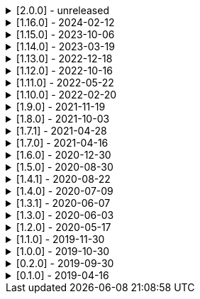 .[2.0.0] - unreleased
[%collapsible]
====
[discrete]
=== Breaking Change

* https://github.com/serpro69/kotlin-faker/pull/274[#274] (core) Add support for language variants extending their base locale
* https://github.com/serpro69/kotlin-faker/pull/259[#259] (core) Replace java.util.Random with kotlin.random.Random
* https://github.com/serpro69/kotlin-faker/pull/246[#246] (extension) Remove KSP from kotest-property extension
* https://github.com/serpro69/kotlin-faker/pull/219[#219] (core) Extract faker's providers into several submodules of their own

[discrete]
=== Added

* https://github.com/serpro69/kotlin-faker/issues/131[#131] (core) Add support for using `lang` dict when `lang-COUNTRY` dict is missing (via #274)
* https://github.com/serpro69/kotlin-faker/pull/268[#268] (core) Add randomClassInstance top-level function
* https://github.com/serpro69/kotlin-faker/pull/267[#267] (core) Add support for sealed classes in randomClassInstance
* https://github.com/serpro69/kotlin-faker/pull/266[#266] (core) Add support for internal constructors in randomClassInstance
* https://github.com/serpro69/kotlin-faker/pull/260[#260] (core) Add config strategy for default values of RandomClass instances
* https://github.com/serpro69/kotlin-faker/pull/258[#258] (core) Add RandomClassProvider::randomClassInstance fun with KClass input
* https://github.com/serpro69/kotlin-faker/pull/254[#254] (faker) Add Pictures faker
* https://github.com/serpro69/kotlin-faker/pull/245[#245] (extension) Add extension for testing with BLNS
* https://github.com/serpro69/kotlin-faker/pull/243[#243] (core) Add collection element and map k/v type gen for random class instance
* https://github.com/serpro69/kotlin-faker/pull/234[#234] (extension) Add extension module for kotest property testing
* https://github.com/serpro69/kotlin-faker/pull/232[#232] (core) Add support for alternative primary key when resolving values
* https://github.com/serpro69/kotlin-faker/pull/227[#227] (bom) Add BOM to manage faker versions
* https://github.com/serpro69/kotlin-faker/issues/222[#222] (faker/databases) Create new Databases faker module
* https://github.com/serpro69/kotlin-faker/issues/218[#218] (core) Allow creating custom fakers / generators

[discrete]
=== Changed

* https://github.com/serpro69/kotlin-faker/issues/273[#273] (docs) Migrate documentation to mkdocs
* https://github.com/serpro69/kotlin-faker/issues/249[#249] Publish all artifacts with the same version

++++
<details><summary><b>Cleaned-up tags:</b></summary>
<p>
++++
```bash
➜ git tag --list | grep -e 'faker-.*v2.0.0-rc.*' | xargs -I{} git tag --delete {}
Deleted tag 'faker-books-v2.0.0-rc.1' (was d7d01006)
Deleted tag 'faker-books-v2.0.0-rc.2' (was 5a1b993d)
Deleted tag 'faker-books-v2.0.0-rc.3' (was 306caa24)
Deleted tag 'faker-books-v2.0.0-rc.4' (was 2783626a)
Deleted tag 'faker-commerce-v2.0.0-rc.1' (was d7d01006)
Deleted tag 'faker-commerce-v2.0.0-rc.2' (was c29b243c)
Deleted tag 'faker-commerce-v2.0.0-rc.3' (was 036c2ccf)
Deleted tag 'faker-commerce-v2.0.0-rc.4' (was e0764054)
Deleted tag 'faker-creatures-v2.0.0-rc.1' (was d7d01006)
Deleted tag 'faker-creatures-v2.0.0-rc.2' (was 9d92cbca)
Deleted tag 'faker-creatures-v2.0.0-rc.3' (was 928a0a06)
Deleted tag 'faker-creatures-v2.0.0-rc.4' (was 2925c425)
Deleted tag 'faker-databases-v2.0.0-rc.1' (was 37c8f34e)
Deleted tag 'faker-databases-v2.0.0-rc.2' (was 7f01d507)
Deleted tag 'faker-databases-v2.0.0-rc.3' (was 3c9bd650)
Deleted tag 'faker-edu-v2.0.0-rc.1' (was d7d01006)
Deleted tag 'faker-edu-v2.0.0-rc.2' (was f5672634)
Deleted tag 'faker-edu-v2.0.0-rc.3' (was c7c889a8)
Deleted tag 'faker-edu-v2.0.0-rc.4' (was 96602cb8)
Deleted tag 'faker-games-v2.0.0-rc.1' (was d7d01006)
Deleted tag 'faker-games-v2.0.0-rc.2' (was da487701)
Deleted tag 'faker-games-v2.0.0-rc.3' (was 7ec46be9)
Deleted tag 'faker-games-v2.0.0-rc.4' (was 94233f02)
Deleted tag 'faker-humor-v2.0.0-rc.1' (was d7d01006)
Deleted tag 'faker-humor-v2.0.0-rc.2' (was 16431204)
Deleted tag 'faker-humor-v2.0.0-rc.3' (was a5c4f3fe)
Deleted tag 'faker-humor-v2.0.0-rc.4' (was 828b3579)
Deleted tag 'faker-japmedia-v2.0.0-rc.1' (was d7d01006)
Deleted tag 'faker-japmedia-v2.0.0-rc.2' (was a1d0f685)
Deleted tag 'faker-japmedia-v2.0.0-rc.3' (was 877bb934)
Deleted tag 'faker-japmedia-v2.0.0-rc.4' (was 2fece179)
Deleted tag 'faker-lorem-v2.0.0-rc.1' (was d7d01006)
Deleted tag 'faker-lorem-v2.0.0-rc.2' (was 8bade88d)
Deleted tag 'faker-lorem-v2.0.0-rc.3' (was 069835f9)
Deleted tag 'faker-lorem-v2.0.0-rc.4' (was d4b6a878)
Deleted tag 'faker-misc-v2.0.0-rc.1' (was d7d01006)
Deleted tag 'faker-misc-v2.0.0-rc.2' (was ccc4795d)
Deleted tag 'faker-misc-v2.0.0-rc.3' (was 68c43b3c)
Deleted tag 'faker-misc-v2.0.0-rc.4' (was a34edb67)
Deleted tag 'faker-movies-v2.0.0-rc.1' (was d7d01006)
Deleted tag 'faker-movies-v2.0.0-rc.2' (was c2089d94)
Deleted tag 'faker-movies-v2.0.0-rc.3' (was a4d5d663)
Deleted tag 'faker-movies-v2.0.0-rc.4' (was 8f0bbdd9)
Deleted tag 'faker-music-v2.0.0-rc.1' (was d7d01006)
Deleted tag 'faker-music-v2.0.0-rc.2' (was 4f080065)
Deleted tag 'faker-music-v2.0.0-rc.3' (was 02445b0c)
Deleted tag 'faker-music-v2.0.0-rc.4' (was c8c74405)
Deleted tag 'faker-sports-v2.0.0-rc.1' (was d7d01006)
Deleted tag 'faker-sports-v2.0.0-rc.2' (was 99f07075)
Deleted tag 'faker-sports-v2.0.0-rc.3' (was f83980e5)
Deleted tag 'faker-sports-v2.0.0-rc.4' (was 392c74c1)
Deleted tag 'faker-tech-v2.0.0-rc.1' (was d7d01006)
Deleted tag 'faker-tech-v2.0.0-rc.2' (was e2f8c5b1)
Deleted tag 'faker-tech-v2.0.0-rc.3' (was 1572e6f8)
Deleted tag 'faker-tech-v2.0.0-rc.4' (was 2bc3b63e)
Deleted tag 'faker-travel-v2.0.0-rc.1' (was d7d01006)
Deleted tag 'faker-travel-v2.0.0-rc.2' (was 7ef5850c)
Deleted tag 'faker-travel-v2.0.0-rc.3' (was 823b7e0b)
Deleted tag 'faker-travel-v2.0.0-rc.4' (was 58fc8567)
Deleted tag 'faker-tvshows-v2.0.0-rc.1' (was d7d01006)
Deleted tag 'faker-tvshows-v2.0.0-rc.2' (was c27508d8)
Deleted tag 'faker-tvshows-v2.0.0-rc.3' (was d016c24e)
Deleted tag 'faker-tvshows-v2.0.0-rc.4' (was 6e3c8743)

➜ git tag --list | grep -e 'ext-.*v2.0.0-rc.*' | xargs -I{} git tag --delete {}
Deleted tag 'ext-blns-v2.0.0-rc.6' (was c6028cd1)
Deleted tag 'ext-kotest-property-ksp-v2.0.0-rc.1' (was 7e5fe034)
Deleted tag 'ext-kotest-property-v2.0.0-rc.1' (was 1464550b)
Deleted tag 'ext-kotest-property-v2.0.0-rc.2' (was 64d5125e)
```
++++
</p>
</details>
++++

* https://github.com/serpro69/kotlin-faker/pull/252[#252] (core) Get rid of reflection in `FakerService`

[discrete]
=== Fixed

* https://github.com/serpro69/kotlin-faker/pull/240[#240] (core) Fix NoSuchElementException in `uk.company.name`
** Also fixes `uk.name.first_name` and `uk.name.last_name` to return both male and female names.
* https://github.com/serpro69/kotlin-faker/issues/207[#207] (core) Regexify generates invalid value
* https://github.com/serpro69/kotlin-faker/issues/208[#208] (core) Regexify fails with StackOverflowError

[discrete]
=== Other

* https://github.com/serpro69/kotlin-faker/pull/248[#248] Update kotlin to 2.x, update and cleanup other dependencies
* https://github.com/serpro69/kotlin-faker/issues/247[#247] Remove most logic from root build.gradle file
* (docs) Convert `docs` submodule to a standalone gradle project

====

.[1.16.0] - 2024-02-12
[%collapsible]
====
[discrete]
=== Breaking Change

* https://github.com/serpro69/kotlin-faker/pull/214[#214] (core) Update `Faker#internet#domain` function which affects returned values
* https://github.com/serpro69/kotlin-faker/pull/213[#213] (core) Add support for unique data generation to `Faker#random`

[discrete]
=== Added

* https://github.com/serpro69/kotlin-faker/pull/215[#215] (core) Add IPv4, IPv6 and MAC address generation to `Internet`
** `iPv4Address()`
** `publicIPv4Address()`
** `privateIPv4Address()`
** `iPv6Address()`
** `macAddress()`
* https://github.com/serpro69/kotlin-faker/pull/214[#214] (core) Update dictionary files, including:
** Data and functions in existing data providers
** `Faker().internet.domain()` now takes optional argument and produces a "safe-domain" (ending with `.example` or `.test`)
** Updates to existing localized dictionaries + one new locale
* https://github.com/serpro69/kotlin-faker/issues/208[#208] (core) Allow `StringProvider#regexify` to take Regex as input
* https://github.com/serpro69/kotlin-faker/pull/202[#202] (core) Allow `randomClassInstance` to directly use predefined generators

++++
<details><summary><h3>New Data Providers</h3></summary>
<p>
++++
* `smashing_pumpkins`
* `the_room`
++++
</p>
</details>
++++

++++
<details><summary><h3>New Locales</h3></summary>
<p>
++++
* `en-KE`
++++
</p>
</details>
++++

[discrete]
=== Fixed

* https://github.com/serpro69/kotlin-faker/pull/205[#205] (core) Fix `Person.birthDate` range error during leap year
* https://github.com/serpro69/kotlin-faker/issues/204[#204] (core) Fix RandomClassProvider handling "constructor-less" types in collections

====

.[1.15.0] - 2023-10-06
[%collapsible]
====
[discrete]
=== Added

* https://github.com/serpro69/kotlin-faker/pull/195[#195] (core) Update dictionary files, including:
** Data and functions in existing data providers, including new functions:
*** `Faker().company.department()`
*** `Faker().dnd.name...`
*** `Faker().internet.safeDomainSuffix()`
*** `Faker().southPark.episodes()`
** Updates to existing localized dictionaries
* https://github.com/serpro69/kotlin-faker/pull/197[#197] (:cli-bot) Render sub-providers functions in cli output
* https://github.com/serpro69/kotlin-faker/pull/200[#200] (core) Add new data providers

++++
<details><summary><h3>New Data Providers</h3></summary>
<p>
++++
* `archer`
* `final_fantasy_xiv`
* `mitch_hedberg`
* `train_station`
++++
</p>
</details>
++++

[discrete]
=== Changed

* https://github.com/serpro69/kotlin-faker/pull/197[#197] (:cli-bot) Change cli `lookup` command to return matching providers by name

[discrete]
=== Fixed

* https://github.com/serpro69/kotlin-faker/pull/188[#188] (core) Fix postcode for en-GB locale
* https://github.com/serpro69/kotlin-faker/pull/193[#193] (core) Fix localized postcodes with regex patterns

====

.[1.14.0] - 2023-03-19
[%collapsible]
====
[discrete]
=== Added

* https://github.com/serpro69/kotlin-faker/pull/179[#179] (core) Add parameter info context to user defined generators
* https://github.com/serpro69/kotlin-faker/pull/176[#176], https://github.com/serpro69/kotlin-faker/pull/182[#182], https://github.com/serpro69/kotlin-faker/pull/183[#183], (core) Update dictionary files, including:
** Data and functions in existing data providers
*** `Faker().food.allergens()`
** Updates to existing localized dictionaries

++++
<details><summary><h3>New Data Providers</h3></summary>
<p>
++++
* `airport`
* `avatar`
* `chess`
* `cowboy_bebop`
* `spongebob`
++++
</p>
</details>
++++

[discrete]
=== Other

* https://github.com/serpro69/kotlin-faker/pull/181[#181] (core) Add context to exception when `randomClassInstance` fails

====

.[1.13.0] - 2022-12-18
[%collapsible]
====
[discrete]
=== Added

* https://github.com/serpro69/kotlin-faker/pull/164[#164] Add possibility to configure `RandomClassProvider` on higher levels
* https://github.com/serpro69/kotlin-faker/pull/165[#165] Add `copy` and `new` functions to `RandomClassProvider`

[discrete]
=== Changed

* https://github.com/serpro69/kotlin-faker/pull/159[#159] Change format of dictionary files from yml to json

[discrete]
=== Fixed

* https://github.com/serpro69/kotlin-faker/pull/161[#161] Fix empty lists as parameter values
* https://github.com/serpro69/kotlin-faker/pull/171[#171] Fix locale fallback
* https://github.com/serpro69/kotlin-faker/pull/173[#173] Fix phoneNumber generation for `en-US` locale

[discrete]
=== Other

* https://github.com/serpro69/kotlin-faker/pull/168[#168] Reduce faker's shadowed jar size

====

.[1.12.0] - 2022-10-16
[%collapsible]
====
[discrete]
=== Added

* https://github.com/serpro69/kotlin-faker/pull/134[#134] Overload `RandomService#randomSublist` and `RandomService#randomSubset` with `sizeRange` parameter
* https://github.com/serpro69/kotlin-faker/pull/144[#144] Add index and punctuation chars support to `RandomService#randomString`
* https://github.com/serpro69/kotlin-faker/pull/154[#154] New `CryptographyProvider` for generating random sha sums
* https://github.com/serpro69/kotlin-faker/pull/155[#155] (core) Update dictionary files, including:
** Data and functions in existing data providers
** Updates to existing localized dictionaries

++++
<details><summary><h3>New Data Providers</h3></summary>
<p>
++++
* `hackers`
* `mountaineering`
* `sport`
* `tarkov`
++++
</p>
</details>
++++

[discrete]
=== Changed

* https://github.com/serpro69/kotlin-faker/pull/135[#135] Initialize Faker data providers lazily

[discrete]
=== Fixed

* https://github.com/serpro69/kotlin-faker/issues/136[#136] Parameter 'streets' not found in 'ADDRESS' category
* https://github.com/serpro69/kotlin-faker/issues/137[#137] Parameter 'category' not found in 'COMPANY' category for 'ja' locale
* https://github.com/serpro69/kotlin-faker/issues/138[#138] Parameter 'zip_code' not found in 'ADDRESS' category for 'fr' locale
* https://github.com/serpro69/kotlin-faker/issues/140[#140] Fix NPE when generating CurrencySymbol with non 'en' locale
* https://github.com/serpro69/kotlin-faker/pull/142[#142] Fix unique localized category keys missing from dictionary
* https://github.com/serpro69/kotlin-faker/pull/146[#146] Fix `RandomService#randomString` for some eng-lang locales
* https://github.com/serpro69/kotlin-faker/issues/148[#148] Fix StarWars quotes by character

[discrete]
=== Docs

* https://github.com/serpro69/kotlin-faker/pull/130[#130] Document how to add new data providers
====

.[1.11.0] - 2022-05-22
[%collapsible]
====
[discrete]
=== Added

* https://github.com/serpro69/kotlin-faker/pull/122[#122] (core) Add (unique) `numerify`, `letterify`, `bothify` and `regexify` functions through `StringProvider`
* https://github.com/serpro69/kotlin-faker/pull/129[#129] (core) Update dictionary files, including:
* New data and functions in existing data providers
* Updates to existing localized dictionaries
** Especially notable for `fr` and `ja` locales as they now, similarly to `en` locale, contain multiple dict files per locale
* New localized dictionaries for `es-AR`, `lt` and `mi-NZ` locales

++++
<details><summary><h3>New Data Providers</h3></summary>
<p>
++++
* `adjective`
* `australia`
* `bible`
* `bird`
* `brooklynNineNine`
* `camera`
* `clashOfClans`
* `conan`
* `doraemon`
* `emotion`
* `finalSpace`
* `fmaBrotherhood`
* `hobby`
* `howToTrainYourDragon`
* `jackHandey`
* `kamenRIder`
* `mountain`
* `naruto`
* `room`
* `studioGhibli`
* `superMario`
* `supernatural`
* `tea`
* `theKingkillerChronicle`
* `theOffice`
* `tolkien`
* `touhou`
* `tron`
* `volleyball`
++++
</p>
</details>
++++

[discrete]
=== Changed

* Some functions will now accept enum-typed parameters instead of strings
* Add deprecation warnings to some functions due to upstream changes in yml dict files

[discrete]
=== Fixed

* https://github.com/serpro69/kotlin-faker/issues/125[#125] (core) Generating postcode with locale "nl" gives back expression rather than result
====

.[1.10.0] - 2022-02-20
[%collapsible]
====
[discrete]
=== Added

* https://github.com/serpro69/kotlin-faker/pull/115[#115] (core) Add Crossfit® provider to Faker
* https://github.com/serpro69/kotlin-faker/pull/117[#117] (core) Add namedParameterGenerator for RandomProvider#randomClassInstance
* https://github.com/serpro69/kotlin-faker/pull/118[#118] (core) Add support for chained parameter expressions in yml dicts
* https://github.com/serpro69/kotlin-faker/pull/55[#55] (core) Add missing 'Educator' functionality
* https://github.com/serpro69/kotlin-faker/pull/53[#53] (core) Implement 'Finance' functions

[discrete]
=== Fixed

* https://github.com/serpro69/kotlin-faker/pull/54[#54] (core) Incorrect return values for `Vehicle#licence_plate(_by_state)`
====

.[1.9.0] - 2021-11-19
[%collapsible]
====
[discrete]
=== Added

* https://github.com/serpro69/kotlin-faker/issues/103[#103] (core) Add support for `Collection` types in `RandomProvider#randomClassInstance`
* https://github.com/serpro69/kotlin-faker/issues/96[#96] (core) Add `randomSubset` and `randomSublist` to `RandomService`
* https://github.com/serpro69/kotlin-faker/issues/92[#92] (core) Add `randomString` function to `RandomService`
* https://github.com/serpro69/kotlin-faker/issues/86[#86] (core) Generate birth-date based on the age

[discrete]
=== Changed

* https://github.com/serpro69/kotlin-faker/issues/108[#108] Update kotlin to 1.6.0
* https://github.com/serpro69/kotlin-faker/issues/100[#100] (core) Add deprecation warning for `RandomService#nextString` since it's going to be replaced with `RandomService#randomString`
* https://github.com/serpro69/kotlin-faker/issues/97[#97] (core) Change `RandomService#nextString` to generate strings only within given locale

[discrete]
=== Fixed

* https://github.com/serpro69/kotlin-faker/issues/104[#104] (core) `RandomProvider#randomClassInstance` : 'No suitable constructor found' for primitive classes
====

.[1.8.0] - 2021-10-03
[%collapsible]
====
[discrete]
=== Added

* https://github.com/serpro69/kotlin-faker/issues/67[#67] (core) Access to `RandomService` through `Faker` for generating random `Int`, `Double`, `Float`, etc.
* https://github.com/serpro69/kotlin-faker/pull/77[#77] (core) Extra functionality to `RandomService` - `nextEnum()`, `nextUUID()`, `nextLong(bound)` functions.
* https://github.com/serpro69/kotlin-faker/pull/69[#69] (core) Passing `seed` directly to `FakerConfig` instead of through `java.util.Random` instance
* https://github.com/serpro69/kotlin-faker/pull/71[#71] (core) DSL for creating and configuring `Faker`
* https://github.com/serpro69/kotlin-faker/pull/78[#78] (core) Support sealed classes in `RandomProvider#randomClassInstance` fun
* https://github.com/serpro69/kotlin-faker/pull/88[#88] (core) Postpone initialization of FakerConfig through the Builder

[discrete]
=== Changed

* Configurable `length` of the string generated with `RandomService#nextString`

[discrete]
=== Fixed

* https://github.com/serpro69/kotlin-faker/issues/65[#65] (core) Could not initialize class `io.github.serpro69.kfaker.Mapper` with SpringBoot `2.4.x`
* https://github.com/serpro69/kotlin-faker/issues/60[#60] (core) Move out of Bintray/Jcenter
* https://github.com/serpro69/kotlin-faker/issues/79[#79] (core) java.lang.NoClassDefFoundError: org/yaml/snakeyaml/error/YAMLException
* https://github.com/serpro69/kotlin-faker/issues/81[#81] (core) `RandomProvider#randomClassInstance` fails for object types
* https://github.com/serpro69/kotlin-faker/pull/90[#90] (core) Android `java.lang.NoClassDefFoundError: FakerService$$ExternalSyntheticLambda1`
* https://github.com/serpro69/kotlin-faker/pull/87[#87] (core) Parameter 'city_root' not found in 'address' category
* https://github.com/serpro69/kotlin-faker/pull/89[#89] (core) Parameter 'male_last_name' not found in 'name' category for "ru" locale
====

.[1.7.1] - 2021-04-28
[%collapsible]
====
[discrete]
=== Fixed

* https://github.com/serpro69/kotlin-faker/pull/45[#45] (core) Parameter 'city_name' not found in 'address'
====

.[1.7.0] - 2021-04-16
[%collapsible]
====
[discrete]
=== Added

* https://github.com/serpro69/kotlin-faker/pull/59[#59] (core) Random money amount
* https://github.com/serpro69/kotlin-faker/pull/62[#62] (core) Add nullable types to random provider type generator
====

.[1.6.0] - 2020-12-30
[%collapsible]
====
[discrete]
=== Added

* https://github.com/serpro69/kotlin-faker/pull/44[#44] (core) Add support for random instance configuration.
* https://github.com/serpro69/kotlin-faker/issues/47[#47] (core) Publish release candidates to bintray
* https://github.com/serpro69/kotlin-faker/issues/49[#49] (core) Unique values exclusions with wildcards
* https://github.com/serpro69/kotlin-faker/issues/46[#46] (core) Support deterministic constructor selection for randomClassInstance

[discrete]
=== Fixed

* https://github.com/serpro69/kotlin-faker/issues/26[#26] (core) Parameter '4' not found in 'vehicle' category
* https://github.com/serpro69/kotlin-faker/issues/48[#48] (core) streetFighter#moves: class java.util.LinkedHashMap cannot be cast to class java.lang.String
* https://github.com/serpro69/kotlin-faker/issues/50[#50] (core) Horseman spelt wrong
* https://github.com/serpro69/kotlin-faker/issues/56[#56] (core) Values with single '?' char are not always letterified

[discrete]
=== Changed

* (core) Configuration for generation of unique values.
Old functionality is deprecated and will be removed in future releases.
This relates to changes in [#49](https://github.com/serpro69/kotlin-faker/issues/49)
====

.[1.5.0] - 2020-08-30
[%collapsible]
====
[discrete]
=== Added

* https://github.com/serpro69/kotlin-faker/issues/40[#40] (core) Add enum support for `RandomProvider`
* https://github.com/serpro69/kotlin-faker/issues/39[#39] (core) Update dict files.
* Including new functions in existing providers:
* `aquaTeenHungerForce.quote()`
* `dnd.cities()`
* `dnd.languages()`
* `dnd.meleeWeapons()`
* `dnd.monsters()`
* `dnd.races()` - replaces deprecated `species()` function.
* `dnd.rangedWeapons()`
* `heroesOfTheStorm.classNames()` - replaces deprecated `classes()` function
* `movie.title()`
* `name.neutralFirstName()`
* `phish.albums()`
* `phish.musicians()`
* `phish.songs()` - replaces deprecated `song()` function
* `simpsons.episodeTitles()`
* Including new `faker` providers:
* `barcode`
* `bigBangTheory`
* `drivingLicense`
* `drone`
* `futurama`
* `minecraft`
* `prince`
* `rush`
* `streetFighter`

[discrete]
=== Changed

* https://github.com/serpro69/kotlin-faker/issues/32[#32] Upgrade kotlin to 1.4.0
====

.[1.4.1] - 2020-08-22
[%collapsible]
====
[discrete]
=== Added

* https://github.com/serpro69/kotlin-faker/issues/41[#41] publish to maven central
====

.[1.4.0] - 2020-07-09
[%collapsible]
====
[discrete]
=== Fixed

* https://github.com/serpro69/kotlin-faker/issues/36[#36] Build native-image before uploading to bintray

[discrete]
=== Changed

* https://github.com/serpro69/kotlin-faker/issues/37[#37] Revisit automated builds for patches

[discrete]
=== Added

* https://github.com/serpro69/kotlin-faker/issues/34[#34] (core) 8 new providers:
* `warhammerFantasy`
* `suits`
* `show`
* `pearlJam`
* `departed`
* `control`
* `dnd`
* `blood`
* https://github.com/serpro69/kotlin-faker/issues/33[#33] (:cli-bot) partial matching for provider names
====

.[1.3.1] - 2020-06-07
[%collapsible]
====
[discrete]
=== Fixed

* https://github.com/serpro69/kotlin-faker/issues/27[#27] Resolving partially-localized provider functions with secondary_key
====

.[1.3.0] - 2020-06-03
[%collapsible]
====
[discrete]
=== Added

* https://github.com/serpro69/kotlin-faker/issues/24[#24] faker-bot cli application
* Automated releases to github

[discrete]
=== Changed

* https://github.com/serpro69/kotlin-faker/issues/29[#29] Remove classgraph dependency
* Split core faker functionality and cli bot application into sub-projects.
====

.[1.2.0] - 2020-05-17
[%collapsible]
====
[discrete]
=== Added

* 3 new providers: `chiquito`, `computer`, and `rajnikanth`
* New functions to existing providers:
* `address.cityWithState()`
* `address.mailbox()`
* `gender.shortBinaryTypes()`
* `educator` provider changed completely due to new dict file structure
* Upgrades to existing dict files
* Automated versioning (patches only) and deploys

[discrete]
=== Fixed

* https://github.com/serpro69/kotlin-faker/issues/18[#18] Visibility of `randomClassInstance()` function in [RandomProvider](core/src/main/kotlin/io/github/serpro69/kfaker/provider/RandomProvider.kt) class
* https://github.com/serpro69/kotlin-faker/issues/20[#20] Issues with FasterXML Jackson 2.10.1
====

.[1.1.0] - 2019-11-30
[%collapsible]
====
[discrete]
=== Added

* 3 new providers: `game`, `horse`, and `opera`
* 2 new locales: `th` and `en-TH`
* New functions to existing providers:
* `cannabis.brands()`
* `company.sicCode()`
* `internet.email(name)`
* `internet.safeEmail(name)`

[discrete]
=== Changed

* Rename functions as per changes in the dictionary files:
* `drWho.villians()` -> `drWho.villains()`
* `space.launchVehicule()` -> `space.launchVehicle()`
* Updated all dictionary files incl. localizations

[discrete]
=== Fixed

* https://github.com/serpro69/kotlin-faker/issues/15[#15] Sources artifact is empty
====

.[1.0.0] - 2019-10-30
[%collapsible]
====
[discrete]
=== Added

* `FakerConfig` for configuration of `Faker` instance
* https://github.com/serpro69/kotlin-faker/issues/7[#7] Generation of unique values through `Faker` instance and separate providers
* https://github.com/serpro69/kotlin-faker/issues/8[#8] Exclusion of generated values for global unique generator
* https://github.com/serpro69/kotlin-faker/issues/12[#12] Generation of email addresses to `Internet` provider

[discrete]
=== Changed

* Make `Faker` a class instead of singleton object
* https://github.com/serpro69/kotlin-faker/issues/13[#13] Rename `Internet.safeEmail` to `Internet.domain`
====

.[0.2.0] - 2019-09-30
[%collapsible]
====
[discrete]
=== Added

* https://github.com/serpro69/kotlin-faker/issues/1[#1] Random class instance generator
* https://github.com/serpro69/kotlin-faker/issues/2[#2] Support for deterministic random
====

.[0.1.0] - 2019-04-16
[%collapsible]
====
[discrete]
=== Added

* Generator of fake data for the majority of .yml files
* Readme containing installation and usage examples
* This changelog file
* CI through travis
* Publishing to bintray

[discrete]
=== Fixed

* https://github.com/serpro69/kotlin-faker/issues/3[#3] Initializing faker with invalid locale
* https://github.com/serpro69/kotlin-faker/issues/4[#4] Resolving "separator" category
* https://github.com/serpro69/kotlin-faker/issues/5[#5] Reading .yml files from compiled .jar
====
